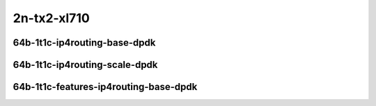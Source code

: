 
.. raw:: latex

    \clearpage

.. raw:: html

    <script type="text/javascript">

        function getDocHeight(doc) {
            doc = doc || document;
            var body = doc.body, html = doc.documentElement;
            var height = Math.max( body.scrollHeight, body.offsetHeight,
                html.clientHeight, html.scrollHeight, html.offsetHeight );
            return height;
        }

        function setIframeHeight(id) {
            var ifrm = document.getElementById(id);
            var doc = ifrm.contentDocument? ifrm.contentDocument:
                ifrm.contentWindow.document;
            ifrm.style.visibility = 'hidden';
            ifrm.style.height = "10px"; // reset to minimal height ...
            // IE opt. for bing/msn needs a bit added or scrollbar appears
            ifrm.style.height = getDocHeight( doc ) + 4 + "px";
            ifrm.style.visibility = 'visible';
        }

    </script>

2n-tx2-xl710
~~~~~~~~~~~~

64b-1t1c-ip4routing-base-dpdk
-----------------------------

.. raw:: html

    <center>
    <iframe id="hdrh-lat-percentile-2n-tx2-40ge2p1xl710-64b-1t1c-ethip4-ip4base" onload="setIframeHeight(this.id)" width="700" frameborder="0" scrolling="no" src="../../_static/vpp/hdrh-lat-percentile-2n-tx2-40ge2p1xl710-64b-1t1c-ethip4-ip4base.html"></iframe>
    <p><br></p>
    </center>

.. raw:: latex

    \begin{figure}[H]
        \centering
            \graphicspath{{../_build/_static/vpp/}}
            \includegraphics[clip, trim=0cm 0cm 5cm 0cm, width=0.70\textwidth]{hdrh-lat-percentile-2n-tx2-40ge2p1xl710-64b-1t1c-ethip4-ip4base}
            \label{fig:hdrh-lat-percentile-2n-tx2-40ge2p1xl710-64b-1t1c-ethip4-ip4base}
    \end{figure}

.. raw:: latex

    \clearpage

64b-1t1c-ip4routing-scale-dpdk
------------------------------

.. raw:: html

    <center>
    <iframe id="hdrh-lat-percentile-2n-tx2-40ge2p1xl710-64b-1t1c-ethip4-ip4scale20k" onload="setIframeHeight(this.id)" width="700" frameborder="0" scrolling="no" src="../../_static/vpp/hdrh-lat-percentile-2n-tx2-40ge2p1xl710-64b-1t1c-ethip4-ip4scale20k.html"></iframe>
    <p><br></p>
    </center>

.. raw:: latex

    \begin{figure}[H]
        \centering
            \graphicspath{{../_build/_static/vpp/}}
            \includegraphics[clip, trim=0cm 0cm 5cm 0cm, width=0.70\textwidth]{hdrh-lat-percentile-2n-tx2-40ge2p1xl710-64b-1t1c-ethip4-ip4scale20k}
            \label{fig:hdrh-lat-percentile-2n-tx2-40ge2p1xl710-64b-1t1c-ethip4-ip4scale20k}
    \end{figure}

.. raw:: latex

    \clearpage

.. raw:: html

    <center>
    <iframe id="hdrh-lat-percentile-2n-tx2-40ge2p1xl710-64b-1t1c-ethip4-ip4scale200k" onload="setIframeHeight(this.id)" width="700" frameborder="0" scrolling="no" src="../../_static/vpp/hdrh-lat-percentile-2n-tx2-40ge2p1xl710-64b-1t1c-ethip4-ip4scale200k.html"></iframe>
    <p><br></p>
    </center>

.. raw:: latex

    \begin{figure}[H]
        \centering
            \graphicspath{{../_build/_static/vpp/}}
            \includegraphics[clip, trim=0cm 0cm 5cm 0cm, width=0.70\textwidth]{hdrh-lat-percentile-2n-tx2-40ge2p1xl710-64b-1t1c-ethip4-ip4scale200k}
            \label{fig:hdrh-lat-percentile-2n-tx2-40ge2p1xl710-64b-1t1c-ethip4-ip4scale200k}
    \end{figure}

.. raw:: latex

    \clearpage

.. raw:: html

    <center>
    <iframe id="hdrh-lat-percentile-2n-tx2-40ge2p1xl710-64b-1t1c-ethip4-ip4scale2m" onload="setIframeHeight(this.id)" width="700" frameborder="0" scrolling="no" src="../../_static/vpp/hdrh-lat-percentile-2n-tx2-40ge2p1xl710-64b-1t1c-ethip4-ip4scale2m.html"></iframe>
    <p><br></p>
    </center>

.. raw:: latex

    \begin{figure}[H]
        \centering
            \graphicspath{{../_build/_static/vpp/}}
            \includegraphics[clip, trim=0cm 0cm 5cm 0cm, width=0.70\textwidth]{hdrh-lat-percentile-2n-tx2-40ge2p1xl710-64b-1t1c-ethip4-ip4scale2m}
            \label{fig:hdrh-lat-percentile-2n-tx2-40ge2p1xl710-64b-1t1c-ethip4-ip4scale2m}
    \end{figure}

.. raw:: latex

    \clearpage

64b-1t1c-features-ip4routing-base-dpdk
--------------------------------------

.. raw:: html

    <center>
    <iframe id="hdrh-lat-percentile-2n-tx2-40ge2p1xl710-64b-1t1c-ethip4-ip4base-iacldstbase" onload="setIframeHeight(this.id)" width="700" frameborder="0" scrolling="no" src="../../_static/vpp/hdrh-lat-percentile-2n-tx2-40ge2p1xl710-64b-1t1c-ethip4-ip4base-iacldstbase.html"></iframe>
    <p><br></p>
    </center>

.. raw:: latex

    \begin{figure}[H]
        \centering
            \graphicspath{{../_build/_static/vpp/}}
            \includegraphics[clip, trim=0cm 0cm 5cm 0cm, width=0.70\textwidth]{hdrh-lat-percentile-2n-tx2-40ge2p1xl710-64b-1t1c-ethip4-ip4base-iacldstbase}
            \label{fig:hdrh-lat-percentile-2n-tx2-40ge2p1xl710-64b-1t1c-ethip4-ip4base-iacldstbase}
    \end{figure}

.. raw:: latex

    \clearpage

.. raw:: html

    <center>
    <iframe id="hdrh-lat-percentile-2n-tx2-40ge2p1xl710-64b-1t1c-ethip4udp-ip4base-iacl50sf-10kflows" onload="setIframeHeight(this.id)" width="700" frameborder="0" scrolling="no" src="../../_static/vpp/hdrh-lat-percentile-2n-tx2-40ge2p1xl710-64b-1t1c-ethip4udp-ip4base-iacl50sf-10kflows.html"></iframe>
    <p><br></p>
    </center>

.. raw:: latex

    \begin{figure}[H]
        \centering
            \graphicspath{{../_build/_static/vpp/}}
            \includegraphics[clip, trim=0cm 0cm 5cm 0cm, width=0.70\textwidth]{hdrh-lat-percentile-2n-tx2-40ge2p1xl710-64b-1t1c-ethip4udp-ip4base-iacl50sf-10kflows}
            \label{fig:hdrh-lat-percentile-2n-tx2-40ge2p1xl710-64b-1t1c-ethip4udp-ip4base-iacl50sf-10kflows}
    \end{figure}

.. raw:: latex

    \clearpage

.. raw:: html

    <center>
    <iframe id="hdrh-lat-percentile-2n-tx2-40ge2p1xl710-64b-1t1c-ethip4udp-ip4base-iacl50sl-10kflows" onload="setIframeHeight(this.id)" width="700" frameborder="0" scrolling="no" src="../../_static/vpp/hdrh-lat-percentile-2n-tx2-40ge2p1xl710-64b-1t1c-ethip4udp-ip4base-iacl50sl-10kflows.html"></iframe>
    <p><br></p>
    </center>

.. raw:: latex

    \begin{figure}[H]
        \centering
            \graphicspath{{../_build/_static/vpp/}}
            \includegraphics[clip, trim=0cm 0cm 5cm 0cm, width=0.70\textwidth]{hdrh-lat-percentile-2n-tx2-40ge2p1xl710-64b-1t1c-ethip4udp-ip4base-iacl50sl-10kflows}
            \label{fig:hdrh-lat-percentile-2n-tx2-40ge2p1xl710-64b-1t1c-ethip4udp-ip4base-iacl50sl-10kflows}
    \end{figure}

.. raw:: latex

    \clearpage

.. raw:: html

    <center>
    <iframe id="hdrh-lat-percentile-2n-tx2-40ge2p1xl710-64b-1t1c-ethip4udp-ip4base-oacl50sf-10kflows" onload="setIframeHeight(this.id)" width="700" frameborder="0" scrolling="no" src="../../_static/vpp/hdrh-lat-percentile-2n-tx2-40ge2p1xl710-64b-1t1c-ethip4udp-ip4base-oacl50sf-10kflows.html"></iframe>
    <p><br></p>
    </center>

.. raw:: latex

    \begin{figure}[H]
        \centering
            \graphicspath{{../_build/_static/vpp/}}
            \includegraphics[clip, trim=0cm 0cm 5cm 0cm, width=0.70\textwidth]{hdrh-lat-percentile-2n-tx2-40ge2p1xl710-64b-1t1c-ethip4udp-ip4base-oacl50sf-10kflows}
            \label{fig:hdrh-lat-percentile-2n-tx2-40ge2p1xl710-64b-1t1c-ethip4udp-ip4base-oacl50sf-10kflows}
    \end{figure}

.. raw:: latex

    \clearpage

.. raw:: html

    <center>
    <iframe id="hdrh-lat-percentile-2n-tx2-40ge2p1xl710-64b-1t1c-ethip4udp-ip4base-oacl50sl-10kflows" onload="setIframeHeight(this.id)" width="700" frameborder="0" scrolling="no" src="../../_static/vpp/hdrh-lat-percentile-2n-tx2-40ge2p1xl710-64b-1t1c-ethip4udp-ip4base-oacl50sl-10kflows.html"></iframe>
    <p><br></p>
    </center>

.. raw:: latex

    \begin{figure}[H]
        \centering
            \graphicspath{{../_build/_static/vpp/}}
            \includegraphics[clip, trim=0cm 0cm 5cm 0cm, width=0.70\textwidth]{hdrh-lat-percentile-2n-tx2-40ge2p1xl710-64b-1t1c-ethip4udp-ip4base-oacl50sl-10kflows}
            \label{fig:hdrh-lat-percentile-2n-tx2-40ge2p1xl710-64b-1t1c-ethip4udp-ip4base-oacl50sl-10kflows}
    \end{figure}
